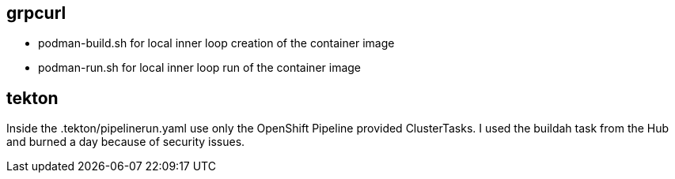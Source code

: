 
== grpcurl


* podman-build.sh for local inner loop creation of the container image
* podman-run.sh for local inner loop run of the container image


// ./skeleton/kustomize/overlays/grpcurl for OpenShift deployment

== tekton

Inside the .tekton/pipelinerun.yaml use only the OpenShift Pipeline provided ClusterTasks. I used the buildah task from the Hub and burned a day because of security issues.


